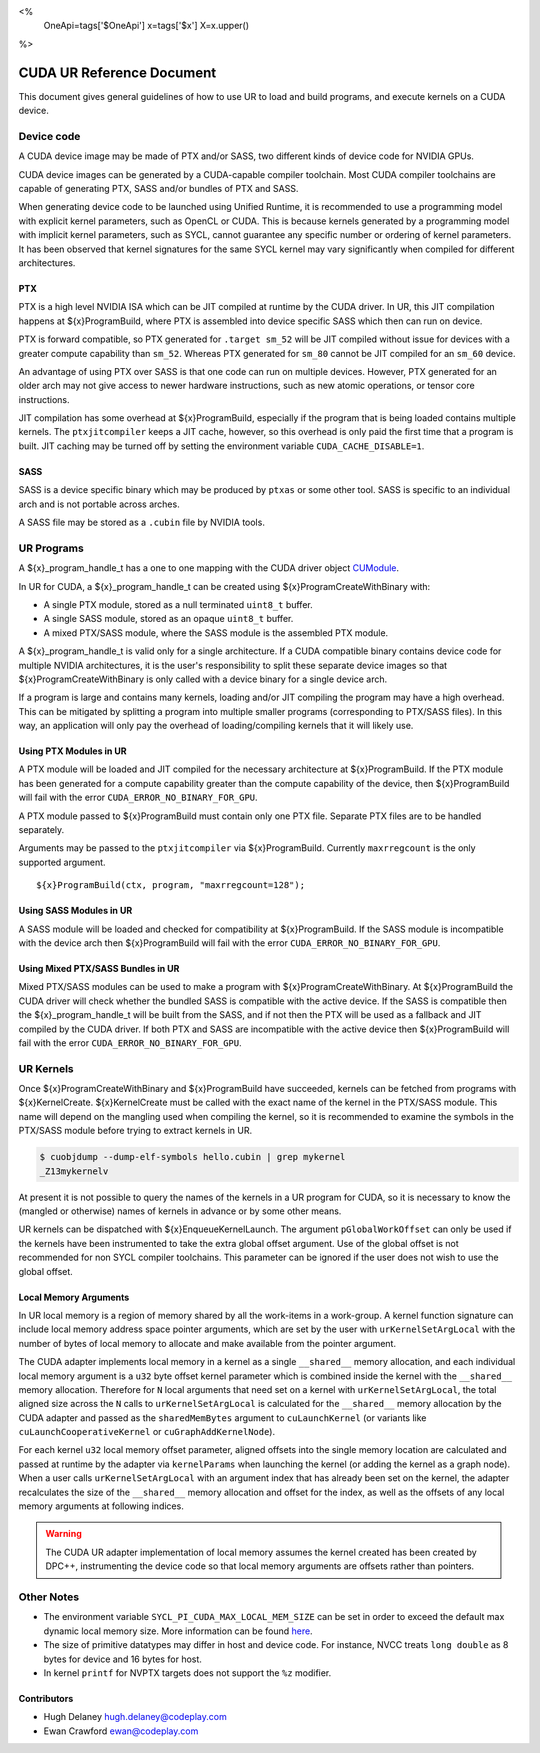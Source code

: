 <%
    OneApi=tags['$OneApi']
    x=tags['$x']
    X=x.upper()
%>

==========================
CUDA UR Reference Document
==========================

This document gives general guidelines of how to use UR to load and build
programs, and execute kernels on a CUDA device.

Device code
===========

A CUDA device image may be made of PTX and/or SASS, two different kinds of
device code for NVIDIA GPUs.

CUDA device images can be generated by a CUDA-capable compiler toolchain. Most
CUDA compiler toolchains are capable of generating PTX, SASS and/or bundles of
PTX and SASS.

When generating device code to be launched using Unified Runtime, it is
recommended to use a programming model with explicit kernel parameters, such as
OpenCL or CUDA. This is because kernels generated by a programming model with
implicit kernel parameters, such as SYCL, cannot guarantee any specific number
or ordering of kernel parameters. It has been observed that kernel signatures
for the same SYCL kernel may vary significantly when compiled for different
architectures.

PTX
---

PTX is a high level NVIDIA ISA which can be JIT compiled at runtime by the CUDA
driver. In UR, this JIT compilation happens at ${x}ProgramBuild, where PTX is
assembled into device specific SASS which then can run on device.

PTX is forward compatible, so PTX generated for ``.target sm_52`` will be JIT
compiled without issue for devices with a greater compute capability than
``sm_52``. Whereas PTX generated for ``sm_80`` cannot be JIT compiled for an
``sm_60`` device.

An advantage of using PTX over SASS is that one code can run on multiple
devices. However, PTX generated for an older arch may not give access to newer
hardware instructions, such as new atomic operations, or tensor core
instructions.

JIT compilation has some overhead at ${x}ProgramBuild, especially if the program
that is being loaded contains multiple kernels. The ``ptxjitcompiler`` keeps a
JIT cache, however, so this overhead is only paid the first time that a program
is built. JIT caching may be turned off by setting the environment variable
``CUDA_CACHE_DISABLE=1``.

SASS
----

SASS is a device specific binary which may be produced by ``ptxas`` or some
other tool. SASS is specific to an individual arch and is not portable across
arches.

A SASS file may be stored as a ``.cubin`` file by NVIDIA tools.

UR Programs
===========

A ${x}_program_handle_t has a one to one mapping with the CUDA driver object
`CUModule <https://docs.nvidia.com/cuda/cuda-driver-api/group__CUDA__MODULE.html#group__CUDA__MODULE>`_.

In UR for CUDA, a ${x}_program_handle_t can be created using
${x}ProgramCreateWithBinary with:

* A single PTX module, stored as a null terminated ``uint8_t`` buffer.
* A single SASS module, stored as an opaque ``uint8_t`` buffer.
* A mixed PTX/SASS module, where the SASS module is the assembled PTX module.

A ${x}_program_handle_t is valid only for a single architecture. If a CUDA
compatible binary contains device code for multiple NVIDIA architectures, it is
the user's responsibility to split these separate device images so that
${x}ProgramCreateWithBinary is only called with a device binary for a single
device arch.

If a program is large and contains many kernels, loading and/or JIT compiling
the program may have a high overhead. This can be mitigated by splitting a
program into multiple smaller programs (corresponding to PTX/SASS files). In
this way, an application will only pay the overhead of loading/compiling
kernels that it will likely use.

Using PTX Modules in UR
-----------------------

A PTX module will be loaded and JIT compiled for the necessary architecture at
${x}ProgramBuild. If the PTX module has been generated for a compute capability
greater than the compute capability of the device, then ${x}ProgramBuild will
fail with the error ``CUDA_ERROR_NO_BINARY_FOR_GPU``.

A PTX module passed to ${x}ProgramBuild must contain only one PTX file.
Separate PTX files are to be handled separately.

Arguments may be passed to the ``ptxjitcompiler`` via ${x}ProgramBuild.
Currently ``maxrregcount`` is the only supported argument.

.. parsed-literal::

   ${x}ProgramBuild(ctx, program, "maxrregcount=128");


Using SASS Modules in UR
------------------------

A SASS module will be loaded and checked for compatibility at ${x}ProgramBuild.
If the SASS module is incompatible with the device arch then ${x}ProgramBuild
will fail with the error ``CUDA_ERROR_NO_BINARY_FOR_GPU``.

Using Mixed PTX/SASS Bundles in UR
----------------------------------

Mixed PTX/SASS modules can be used to make a program with
${x}ProgramCreateWithBinary. At ${x}ProgramBuild the CUDA driver will check
whether the bundled SASS is compatible with the active device. If the SASS is
compatible then the ${x}_program_handle_t will be built from the SASS, and if
not then the PTX will be used as a fallback and JIT compiled by the CUDA
driver. If both PTX and SASS are incompatible with the active device then
${x}ProgramBuild will fail with the error ``CUDA_ERROR_NO_BINARY_FOR_GPU``.

UR Kernels
==========

Once ${x}ProgramCreateWithBinary and ${x}ProgramBuild have succeeded, kernels
can be fetched from programs with ${x}KernelCreate. ${x}KernelCreate must be
called with the exact name of the kernel in the PTX/SASS module. This name will
depend on the mangling used when compiling the kernel, so it is recommended to
examine the symbols in the PTX/SASS module before trying to extract kernels in
UR.

.. code-block:: console

    $ cuobjdump --dump-elf-symbols hello.cubin | grep mykernel
    _Z13mykernelv

At present it is not possible to query the names of the kernels in a UR program
for CUDA, so it is necessary to know the (mangled or otherwise) names of kernels
in advance or by some other means.

UR kernels can be dispatched with ${x}EnqueueKernelLaunch. The argument
``pGlobalWorkOffset`` can only be used if the kernels have been instrumented to
take the extra global offset argument. Use of the global offset is not
recommended for non SYCL compiler toolchains. This parameter can be ignored if
the user does not wish to use the global offset.

Local Memory Arguments
----------------------

In UR local memory is a region of memory shared by all the work-items in
a work-group. A kernel function signature can include local memory address
space pointer arguments, which are set by the user with
``urKernelSetArgLocal`` with the number of bytes of local memory to allocate
and make available from the pointer argument.

The CUDA adapter implements local memory in a kernel as a single ``__shared__``
memory allocation, and each individual local memory argument is a ``u32`` byte
offset kernel parameter which is combined inside the kernel with the
``__shared__`` memory allocation. Therefore for ``N`` local arguments that need
set on a kernel with ``urKernelSetArgLocal``, the total aligned size across the
``N`` calls to ``urKernelSetArgLocal`` is calculated for the ``__shared__``
memory allocation by the CUDA adapter and passed as the ``sharedMemBytes``
argument to ``cuLaunchKernel`` (or variants like ``cuLaunchCooperativeKernel``
or ``cuGraphAddKernelNode``).

For each kernel ``u32`` local memory offset parameter, aligned offsets into the
single memory location are calculated and passed at runtime by the adapter via
``kernelParams`` when launching the kernel (or adding the kernel as a graph
node). When a user calls ``urKernelSetArgLocal`` with an argument index that
has already been set on the kernel, the adapter recalculates the size of the
``__shared__`` memory allocation and offset for the index, as well as the
offsets of any local memory arguments at following indices.

.. warning::

  The CUDA UR adapter implementation of local memory assumes the kernel created
  has been created by DPC++, instrumenting the device code so that local memory
  arguments are offsets rather than pointers.

Other Notes
===========

- The environment variable ``SYCL_PI_CUDA_MAX_LOCAL_MEM_SIZE`` can be set in
  order to exceed the default max dynamic local memory size. More information
  can be found
  `here <https://intel.github.io/llvm-docs/EnvironmentVariables.html#controlling-dpc-cuda-plugin>`_.
- The size of primitive datatypes may differ in host and device code. For
  instance, NVCC treats ``long double`` as 8 bytes for device and 16 bytes for
  host.
- In kernel ``printf`` for NVPTX targets does not support the ``%z`` modifier.

Contributors
------------

* Hugh Delaney `hugh.delaney@codeplay.com <hugh.delaney@codeplay.com>`_
* Ewan Crawford `ewan@codeplay.com <ewan@codeplay.com>`_

